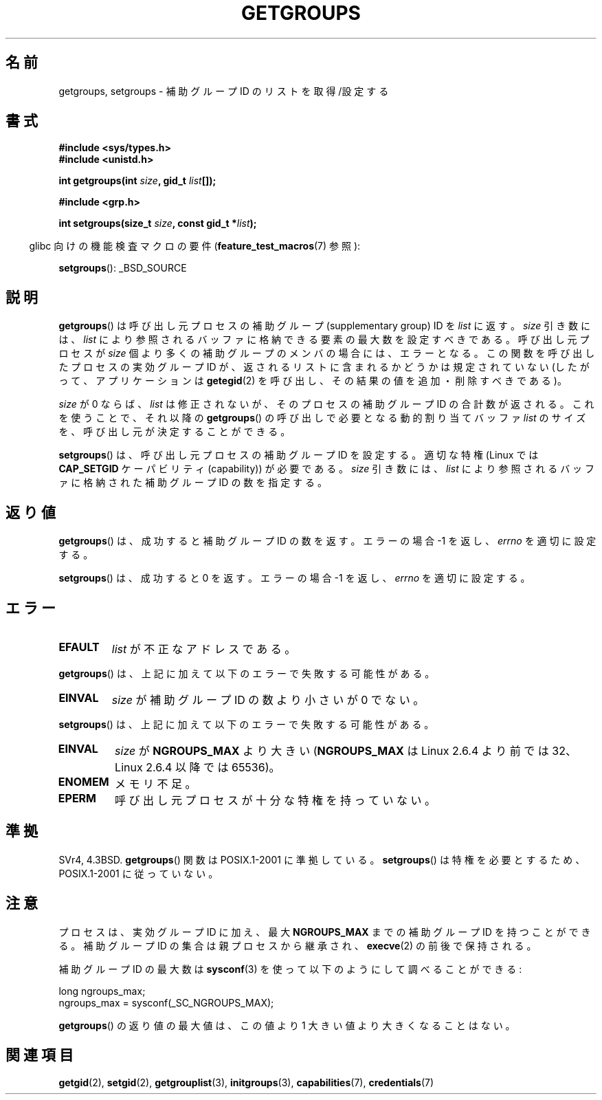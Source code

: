 .\" Hey Emacs! This file is -*- nroff -*- source.
.\"
.\" Copyright 1993 Rickard E. Faith (faith@cs.unc.edu)
.\"
.\" Permission is granted to make and distribute verbatim copies of this
.\" manual provided the copyright notice and this permission notice are
.\" preserved on all copies.
.\"
.\" Permission is granted to copy and distribute modified versions of this
.\" manual under the conditions for verbatim copying, provided that the
.\" entire resulting derived work is distributed under the terms of a
.\" permission notice identical to this one.
.\"
.\" Since the Linux kernel and libraries are constantly changing, this
.\" manual page may be incorrect or out-of-date.  The author(s) assume no
.\" responsibility for errors or omissions, or for damages resulting from
.\" the use of the information contained herein.  The author(s) may not
.\" have taken the same level of care in the production of this manual,
.\" which is licensed free of charge, as they might when working
.\" professionally.
.\"
.\" Formatted or processed versions of this manual, if unaccompanied by
.\" the source, must acknowledge the copyright and authors of this work.
.\"
.\" Modified Thu Oct 31 12:04:29 1996 by Eric S. Raymond <esr@thyrsus.com>
.\" Modified, 27 May 2004, Michael Kerrisk <mtk.manpages@gmail.com>
.\"     Added notes on capability requirements
.\" 2008-05-03, mtk, expanded and rewrote parts of DESCRIPTION and RETURN
.\"     VALUE, made style of page more consistent with man-pages style.
.\"
.\" Japanese Version Copyright (c) 1997 HANATAKA Shinya
.\"         all rights reserved.
.\" Translated 1997-02-22, HANATAKA Shinya <hanataka@abyss.rim.or.jp>
.\" Updated 2001-02-10, Yuichi SATO <sato@complex.eng.hokudai.ac.jp>
.\" Updated & Modified 2004-12-30, Yuichi SATO <ysato444@yahoo.co.jp>
.\" Updated 2008-08-04, Akihiro MOTOKI <amotoki@dd.iij4u.or.jp>, LDP v3.05
.\"
.\"WORD:	group			グループ
.\"WORD:	access			アクセス
.\"WORD:	process			プロセス
.\"WORD:	super user		スーパー・ユーザー
.\"WORD:	supplementary group	補助グループ
.\"
.TH GETGROUPS 2 2008-06-03 "Linux" "Linux Programmer's Manual"
.SH 名前
getgroups, setgroups \- 補助グループ ID のリストを取得/設定する
.SH 書式
.B #include <sys/types.h>
.br
.B #include <unistd.h>
.sp
.BI "int getgroups(int " size ", gid_t " list []);
.sp
.B #include <grp.h>
.sp
.BI "int setgroups(size_t " size ", const gid_t *" list );
.sp
.in -4n
glibc 向けの機能検査マクロの要件
.RB ( feature_test_macros (7)
参照):
.in
.sp
.BR setgroups ():
_BSD_SOURCE
.SH 説明
.PP
.BR getgroups ()
は呼び出し元プロセスの補助グループ (supplementary group) ID を
.I list
に返す。
.I size
引き数には、
.I list
により参照されるバッファに格納できる要素の最大数を設定すべきである。
呼び出し元プロセスが
.I size
個より多くの補助グループのメンバの場合には、エラーとなる。
この関数を呼び出したプロセスの実効グループ ID が、
返されるリストに含まれるかどうかは規定されていない
(したがって、アプリケーションは
.BR getegid (2)
を呼び出し、その結果の値を追加・削除すべきである)。

.I size
が 0 ならば、
.I list
は修正されないが、そのプロセスの補助グループ ID の合計数が返される。
これを使うことで、それ以降の
.BR getgroups ()
の呼び出しで必要となる動的割り当てバッファ
.I list
のサイズを、呼び出し元が決定することができる。
.PP
.BR setgroups ()
は、呼び出し元プロセスの補助グループ ID を設定する。
適切な特権 (Linux では
.B CAP_SETGID
ケーパビリティ (capability)) が必要である。
.I size
引き数には、
.I list
により参照されるバッファに格納された補助グループ ID の数を指定する。
.SH 返り値
.BR getgroups ()
は、成功すると補助グループ ID の数を返す。
エラーの場合 \-1 を返し、
.I errno
を適切に設定する。

.BR setgroups ()
は、成功すると 0 を返す。
エラーの場合 \-1 を返し、
.I errno
を適切に設定する。
.SH エラー
.TP
.B EFAULT
.I list
が不正なアドレスである。
.PP
.BR getgroups ()
は、上記に加えて以下のエラーで失敗する可能性がある。
.TP
.B EINVAL
.I size
が補助グループ ID の数より小さいが 0 でない。
.PP
.BR setgroups ()
は、上記に加えて以下のエラーで失敗する可能性がある。
.TP
.B EINVAL
.I size
が
.B NGROUPS_MAX
より大きい
.RB ( NGROUPS_MAX
は Linux 2.6.4 より前では 32、Linux 2.6.4 以降では 65536)。
.TP
.B ENOMEM
メモリ不足。
.TP
.B EPERM
呼び出し元プロセスが十分な特権を持っていない。
.SH 準拠
SVr4, 4.3BSD.
.BR getgroups ()
関数は POSIX.1-2001 に準拠している。
.BR setgroups ()
は特権を必要とするため、POSIX.1-2001 に従っていない。
.SH 注意
プロセスは、実効グループ ID に加え、最大
.B NGROUPS_MAX
までの補助グループ ID を持つことができる。
補助グループ ID の集合は親プロセスから継承され、
.BR execve (2)
の前後で保持される。

補助グループ ID の最大数は
.BR sysconf (3)
を使って以下のようにして調べることができる:
.nf

    long ngroups_max;
    ngroups_max = sysconf(_SC_NGROUPS_MAX);

.fi
.BR getgroups ()
の返り値の最大値は、この値より 1 大きい値より大きくなることはない。
.SH 関連項目
.BR getgid (2),
.BR setgid (2),
.BR getgrouplist (3),
.BR initgroups (3),
.BR capabilities (7),
.BR credentials (7)
